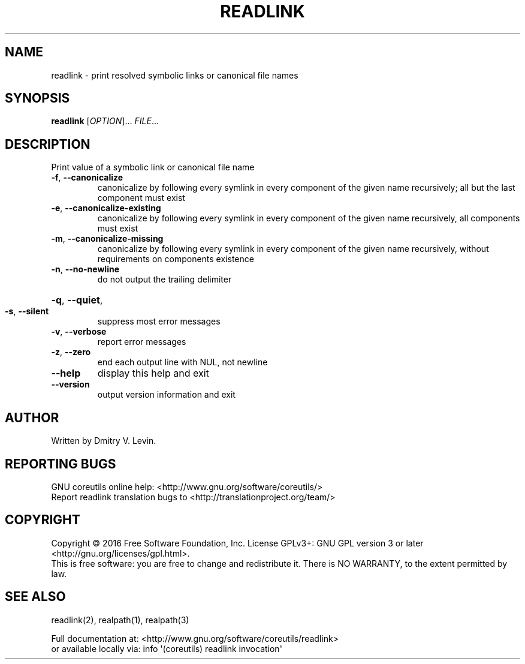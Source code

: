 .\" DO NOT MODIFY THIS FILE!  It was generated by help2man 1.47.3.
.TH READLINK "1" "April 2016" "GNU coreutils 8.25" "User Commands"
.SH NAME
readlink \- print resolved symbolic links or canonical file names
.SH SYNOPSIS
.B readlink
[\fI\,OPTION\/\fR]... \fI\,FILE\/\fR...
.SH DESCRIPTION
.\" Add any additional description here
.PP
Print value of a symbolic link or canonical file name
.TP
\fB\-f\fR, \fB\-\-canonicalize\fR
canonicalize by following every symlink in
every component of the given name recursively;
all but the last component must exist
.TP
\fB\-e\fR, \fB\-\-canonicalize\-existing\fR
canonicalize by following every symlink in
every component of the given name recursively,
all components must exist
.TP
\fB\-m\fR, \fB\-\-canonicalize\-missing\fR
canonicalize by following every symlink in
every component of the given name recursively,
without requirements on components existence
.TP
\fB\-n\fR, \fB\-\-no\-newline\fR
do not output the trailing delimiter
.HP
\fB\-q\fR, \fB\-\-quiet\fR,
.TP
\fB\-s\fR, \fB\-\-silent\fR
suppress most error messages
.TP
\fB\-v\fR, \fB\-\-verbose\fR
report error messages
.TP
\fB\-z\fR, \fB\-\-zero\fR
end each output line with NUL, not newline
.TP
\fB\-\-help\fR
display this help and exit
.TP
\fB\-\-version\fR
output version information and exit
.SH AUTHOR
Written by Dmitry V. Levin.
.SH "REPORTING BUGS"
GNU coreutils online help: <http://www.gnu.org/software/coreutils/>
.br
Report readlink translation bugs to <http://translationproject.org/team/>
.SH COPYRIGHT
Copyright \(co 2016 Free Software Foundation, Inc.
License GPLv3+: GNU GPL version 3 or later <http://gnu.org/licenses/gpl.html>.
.br
This is free software: you are free to change and redistribute it.
There is NO WARRANTY, to the extent permitted by law.
.SH "SEE ALSO"
readlink(2), realpath(1), realpath(3)
.PP
.br
Full documentation at: <http://www.gnu.org/software/coreutils/readlink>
.br
or available locally via: info \(aq(coreutils) readlink invocation\(aq
